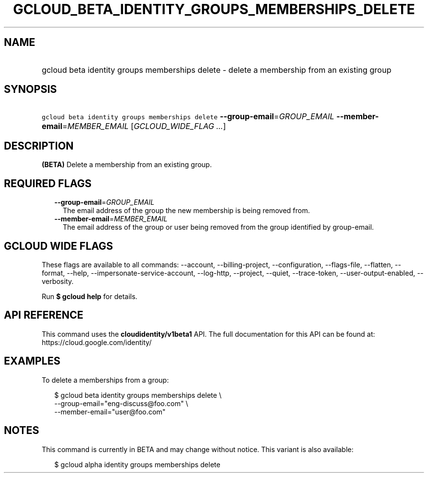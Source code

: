 
.TH "GCLOUD_BETA_IDENTITY_GROUPS_MEMBERSHIPS_DELETE" 1



.SH "NAME"
.HP
gcloud beta identity groups memberships delete \- delete a membership from an existing group



.SH "SYNOPSIS"
.HP
\f5gcloud beta identity groups memberships delete\fR \fB\-\-group\-email\fR=\fIGROUP_EMAIL\fR \fB\-\-member\-email\fR=\fIMEMBER_EMAIL\fR [\fIGCLOUD_WIDE_FLAG\ ...\fR]



.SH "DESCRIPTION"

\fB(BETA)\fR Delete a membership from an existing group.



.SH "REQUIRED FLAGS"

.RS 2m
.TP 2m
\fB\-\-group\-email\fR=\fIGROUP_EMAIL\fR
The email address of the group the new membership is being removed from.

.TP 2m
\fB\-\-member\-email\fR=\fIMEMBER_EMAIL\fR
The email address of the group or user being removed from the group identified
by group\-email.


.RE
.sp

.SH "GCLOUD WIDE FLAGS"

These flags are available to all commands: \-\-account, \-\-billing\-project,
\-\-configuration, \-\-flags\-file, \-\-flatten, \-\-format, \-\-help,
\-\-impersonate\-service\-account, \-\-log\-http, \-\-project, \-\-quiet,
\-\-trace\-token, \-\-user\-output\-enabled, \-\-verbosity.

Run \fB$ gcloud help\fR for details.



.SH "API REFERENCE"

This command uses the \fBcloudidentity/v1beta1\fR API. The full documentation
for this API can be found at: https://cloud.google.com/identity/



.SH "EXAMPLES"

To delete a memberships from a group:

.RS 2m
$ gcloud beta identity groups memberships delete \e
    \-\-group\-email="eng\-discuss@foo.com" \e
    \-\-member\-email="user@foo.com"
.RE



.SH "NOTES"

This command is currently in BETA and may change without notice. This variant is
also available:

.RS 2m
$ gcloud alpha identity groups memberships delete
.RE


